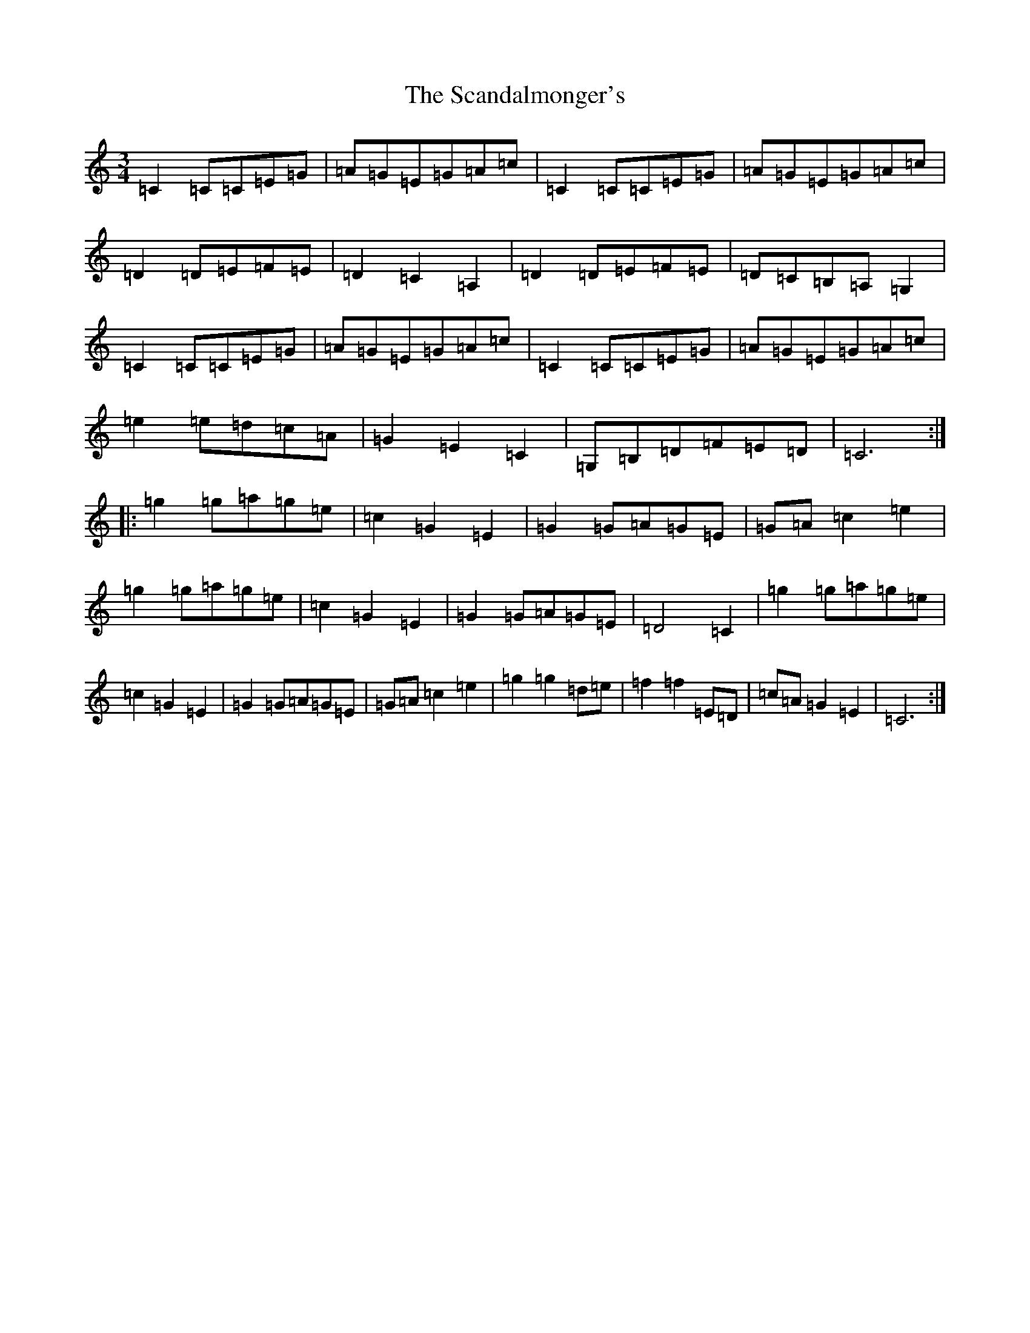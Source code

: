X: 18908
T: Scandalmonger's, The
S: https://thesession.org/tunes/3985#setting3985
R: waltz
M:3/4
L:1/8
K: C Major
=C2=C=C=E=G|=A=G=E=G=A=c|=C2=C=C=E=G|=A=G=E=G=A=c|=D2=D=E=F=E|=D2=C2=A,2|=D2=D=E=F=E|=D=C=B,=A,=G,2|=C2=C=C=E=G|=A=G=E=G=A=c|=C2=C=C=E=G|=A=G=E=G=A=c|=e2=e=d=c=A|=G2=E2=C2|=G,=B,=D=F=E=D|=C6:||:=g2=g=a=g=e|=c2=G2=E2|=G2=G=A=G=E|=G=A=c2=e2|=g2=g=a=g=e|=c2=G2=E2|=G2=G=A=G=E|=D4=C2|=g2=g=a=g=e|=c2=G2=E2|=G2=G=A=G=E|=G=A=c2=e2|=g2=g2=d=e|=f2=f2=E=D|=c=A=G2=E2|=C6:|